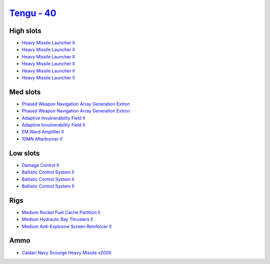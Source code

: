 .. This file is autogenerated by update-fits.py script
.. Use https://github.com/RAISA-Shield/raisa-shield.github.io/edit/source/eft/shield/hq/tengu.eft
.. to edit it.

`Tengu - 40 <javascript:CCPEVE.showFitting('29984:2048;1:31616;1:19814;2:2281;2:2410;6:27441;2000:22291;3:31606;1:31736;1:2553;1:12058;1::');>`_
================================================================================================================================================

High slots
----------

- `Heavy Missile Launcher II <javascript:CCPEVE.showInfo(2410)>`_
- `Heavy Missile Launcher II <javascript:CCPEVE.showInfo(2410)>`_
- `Heavy Missile Launcher II <javascript:CCPEVE.showInfo(2410)>`_
- `Heavy Missile Launcher II <javascript:CCPEVE.showInfo(2410)>`_
- `Heavy Missile Launcher II <javascript:CCPEVE.showInfo(2410)>`_
- `Heavy Missile Launcher II <javascript:CCPEVE.showInfo(2410)>`_

Med slots
---------

- `Phased Weapon Navigation Array Generation Extron <javascript:CCPEVE.showInfo(19814)>`_
- `Phased Weapon Navigation Array Generation Extron <javascript:CCPEVE.showInfo(19814)>`_
- `Adaptive Invulnerability Field II <javascript:CCPEVE.showInfo(2281)>`_
- `Adaptive Invulnerability Field II <javascript:CCPEVE.showInfo(2281)>`_
- `EM Ward Amplifier II <javascript:CCPEVE.showInfo(2553)>`_
- `10MN Afterburner II <javascript:CCPEVE.showInfo(12058)>`_

Low slots
---------

- `Damage Control II <javascript:CCPEVE.showInfo(2048)>`_
- `Ballistic Control System II <javascript:CCPEVE.showInfo(22291)>`_
- `Ballistic Control System II <javascript:CCPEVE.showInfo(22291)>`_
- `Ballistic Control System II <javascript:CCPEVE.showInfo(22291)>`_

Rigs
----

- `Medium Rocket Fuel Cache Partition II <javascript:CCPEVE.showInfo(31616)>`_
- `Medium Hydraulic Bay Thrusters II <javascript:CCPEVE.showInfo(31606)>`_
- `Medium Anti-Explosive Screen Reinforcer II <javascript:CCPEVE.showInfo(31736)>`_

Ammo
----

- `Caldari Navy Scourge Heavy Missile x2000 <javascript:CCPEVE.showInfo(27441)>`_

